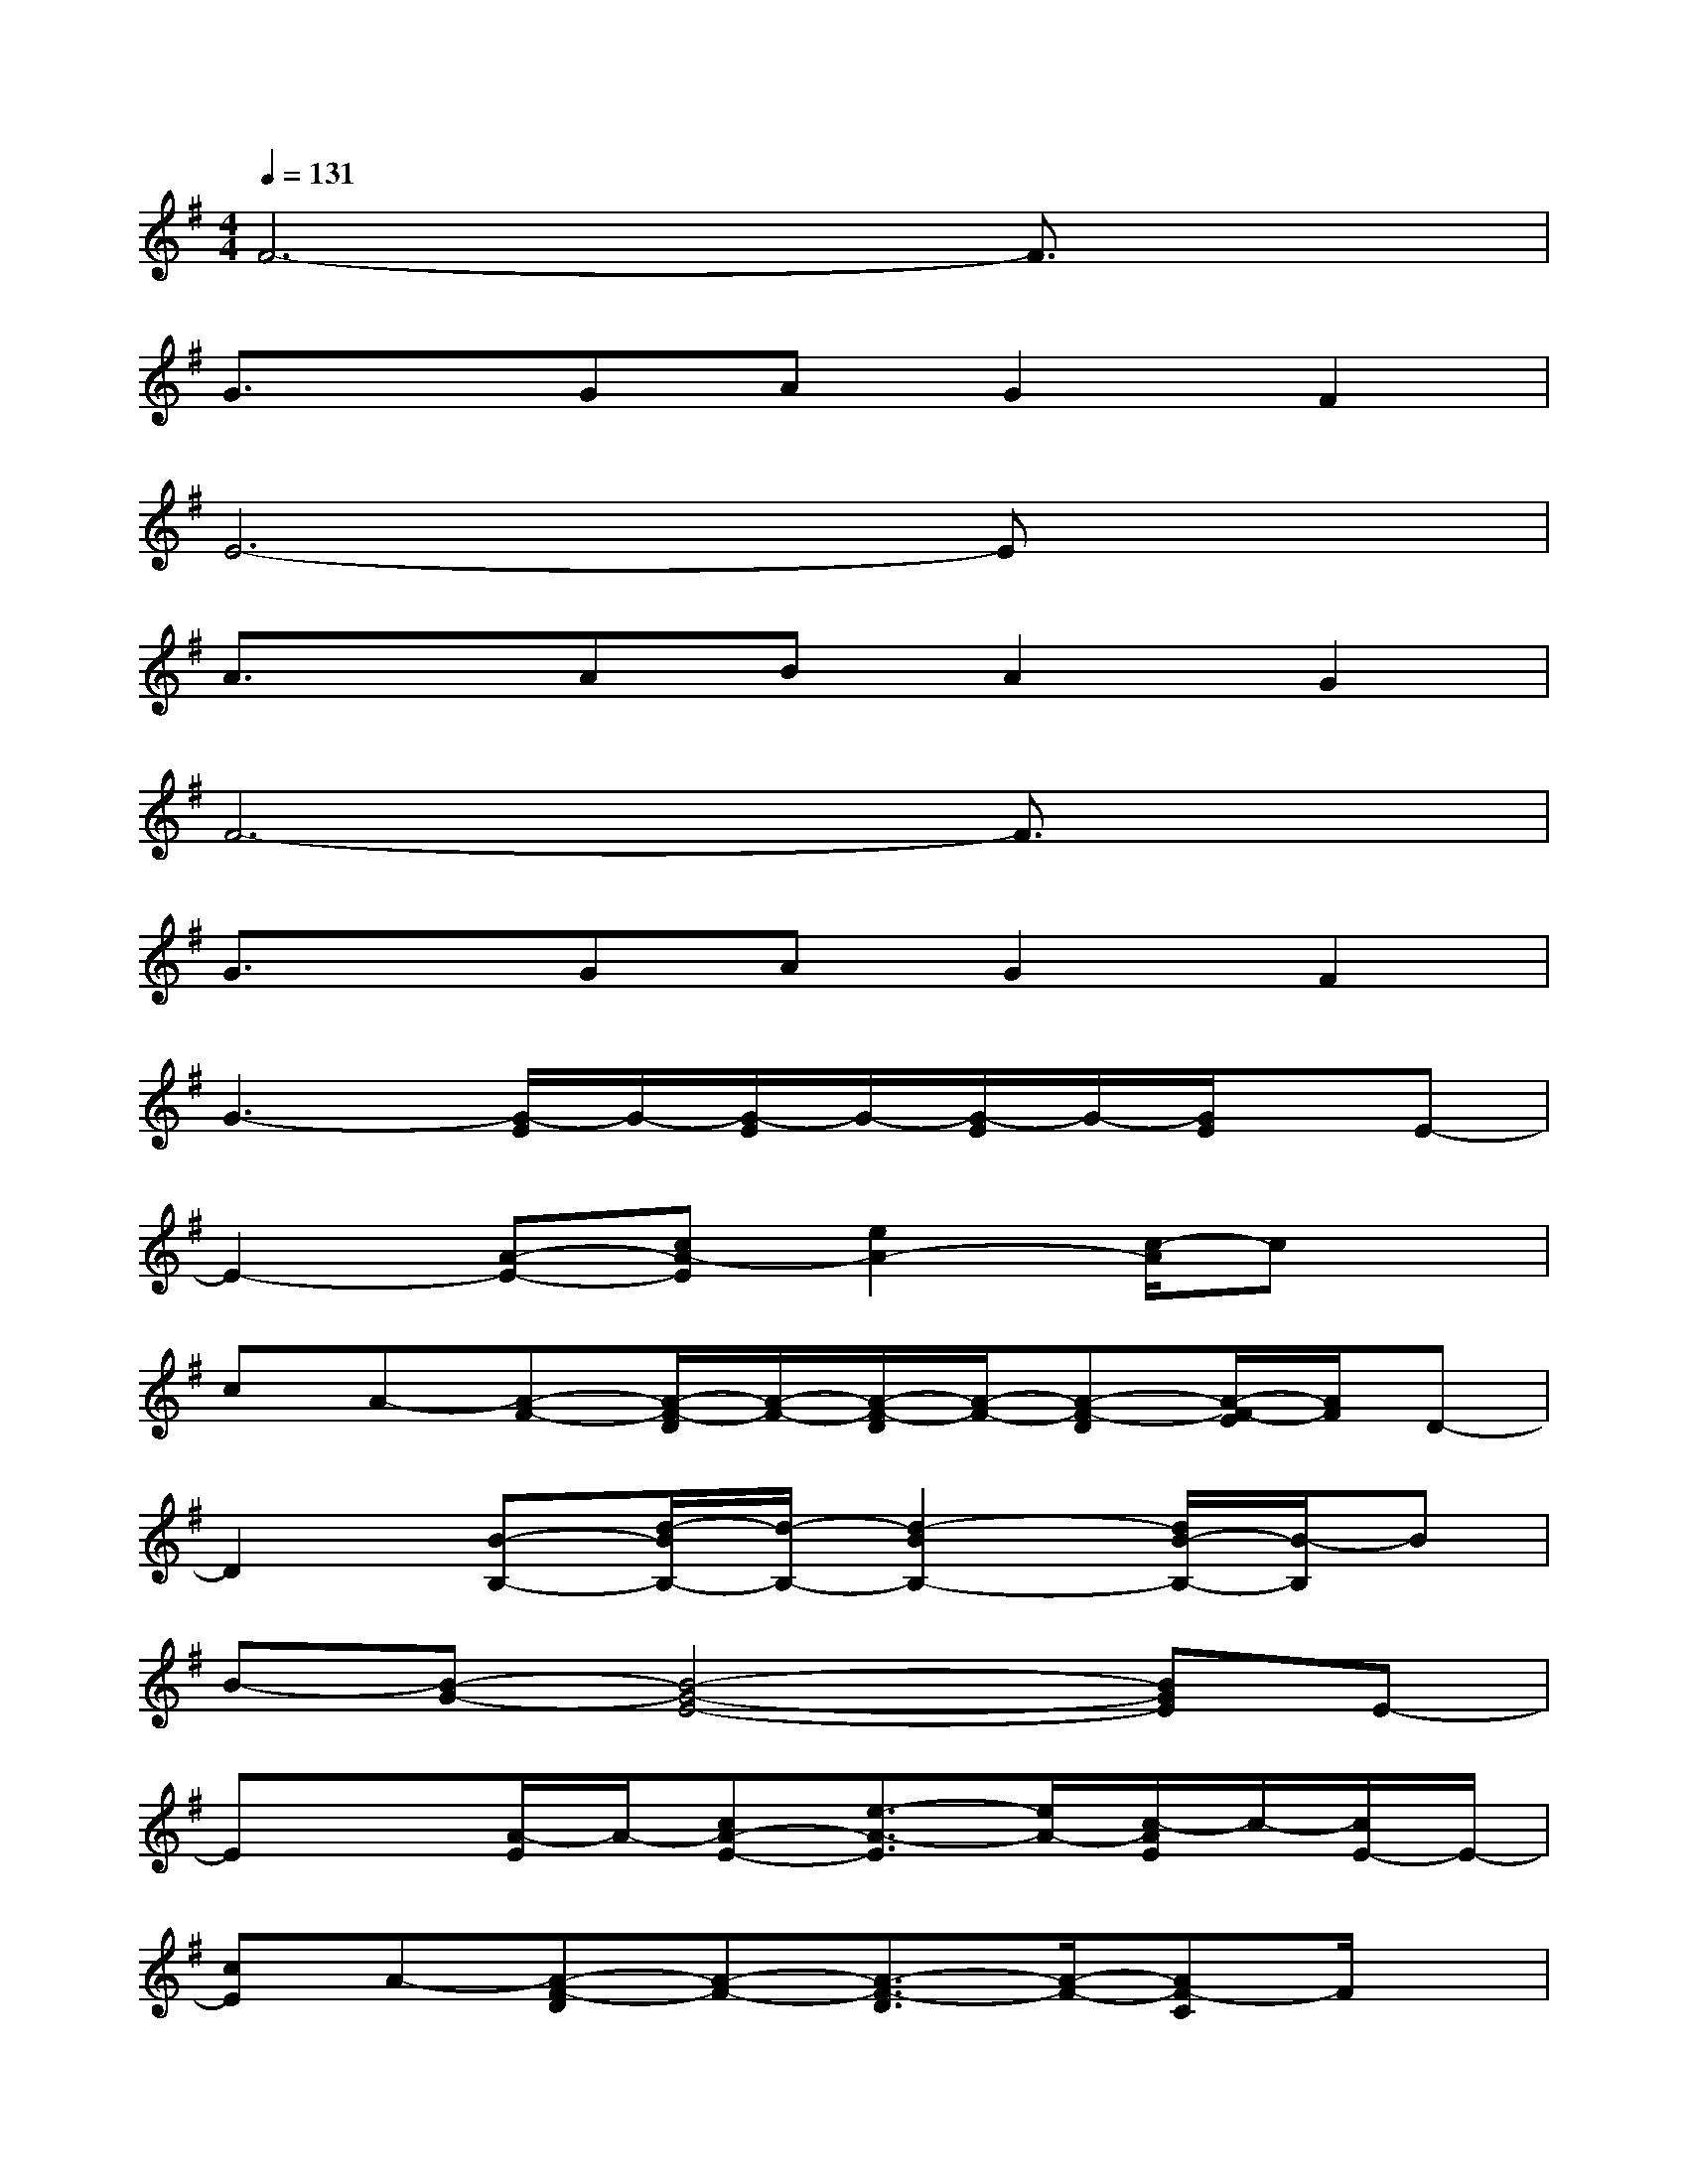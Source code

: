 X:1
T:
M:4/4
L:1/8
Q:1/4=131
K:G%1sharps
V:1
F6-F3/2x/2|
G3/2x/2GAG2F2|
E6-Ex|
A3/2x/2ABA2G2|
F6-F3/2x/2|
G3/2x/2GAG2F2|
G3-[G/2-E/2]G/2-[G/2-E/2]G/2-[G/2-E/2]G/2-[G/2E/2]x/2E-|
E2-[A-E-][cA-E][e2A2-][c/2-A/2]cx/2|
cA-[A-F-][A/2-F/2-D/2][A/2-F/2-][A/2-F/2-D/2][A/2-F/2-][A-F-D][A/2-F/2-E/2][A/2F/2]D-|
D2[B-B,-][d/2-B/2B,/2-][d/2-B,/2-][d2-B2B,2-][d/2B/2-B,/2-][B/2-B,/2]B|
B-[B-G-][B4-G4-E4-][BGE]E-|
Ex[A/2-E/2]A/2-[cA-E-][e3/2-A3/2-E3/2][e/2A/2-][c/2-A/2E/2]c/2-[c/2E/2-]E/2-|
[cE]A-[A-F-D][A-F-][A3/2-F3/2-D3/2][A/2-F/2-][AF-C]F/2x/2|
CC[B-D][d/2-B/2B,/2-][d/2-B,/2-][d2-B2B,2-][d/2B/2-B,/2-][B3/2B,3/2]|
B-[B-G-][B4-G4-E4-][B/2G/2-E/2-][G/2E/2]E-|
E2-[A-E][cA-][e2A2-][c/2-A/2]cx/2